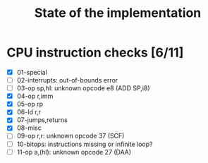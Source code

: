 #+title: State of the implementation

* CPU instruction checks [6/11]
- [X] 01-special
- [ ] 02-interrupts: out-of-bounds error
- [ ] 03-op sp,hl: unknown opcode e8 (ADD SP,i8)
- [X] 04-op r,imm
- [X] 05-op rp
- [X] 06-ld r,r
- [X] 07-jumps,returns
- [X] 08-misc
- [ ] 09-op r,r: unknown opcode 37 (SCF)
- [ ] 10-bitops: instructions missing or infinite loop?
- [ ] 11-op a,(hl): unknown opcode 27 (DAA)
